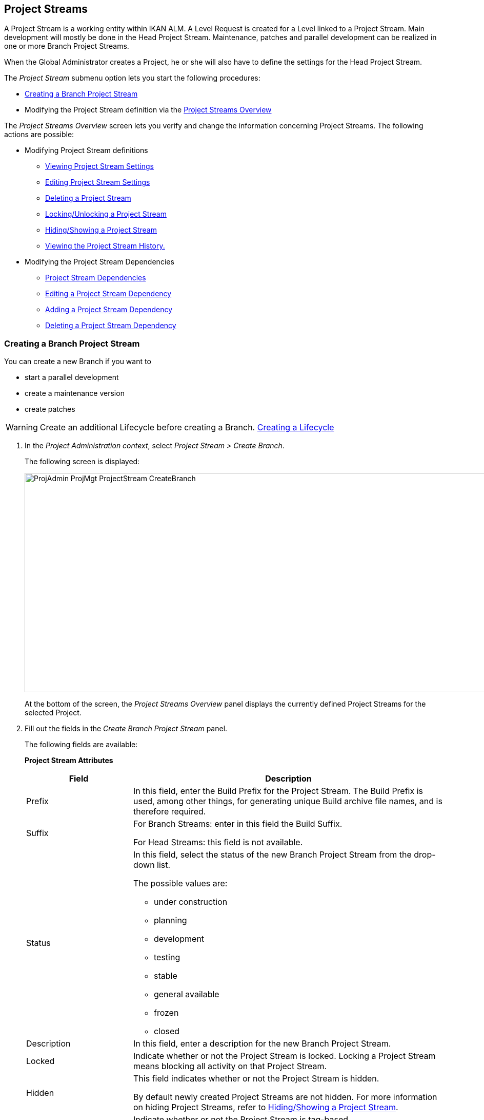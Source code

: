 [[_projadm_projectstreams]]
== Project Streams 
(((Project Administration ,Project Streams)))  (((Project Management Options ,Project Streams)))  (((Project Streams))) 

A Project Stream is a working entity within IKAN ALM.
A Level Request is created for a Level linked to a Project Stream.
Main development will mostly be done in the Head Project Stream.
Maintenance, patches and parallel development can be realized in one or more Branch Project Streams.

When the Global Administrator creates a Project, he or she will also have to define the settings for the Head Project Stream.

The _Project Stream_ submenu option lets you start the following procedures:

* <<ProjAdm_ProjMgt_ProjectStream.adoc#_projadmin_projectstream_createbranch,Creating a Branch Project Stream>>
* Modifying the Project Stream definition via the <<ProjAdm_ProjMgt_ProjectStream.adoc#_projectstreams_overviewscreen,Project Streams Overview>>


The _Project Streams Overview_ screen lets you verify and change the information concerning Project Streams.
The following actions are possible:

* Modifying Project Stream definitions
** <<ProjAdm_ProjMgt_ProjectStream.adoc#_projadmin_projectstream_viewing,Viewing Project Stream Settings>>
** <<ProjAdm_ProjMgt_ProjectStream.adoc#_projadmin_projectstream_editing,Editing Project Stream Settings>>
** <<ProjAdm_ProjMgt_ProjectStream.adoc#_projadm_projectstream_deleting,Deleting a Project Stream>>
** <<ProjAdm_ProjMgt_ProjectStream.adoc#_projadm_projectstream_locking,Locking/Unlocking a Project Stream>>
** <<ProjAdm_ProjMgt_ProjectStream.adoc#_hideshowprojectstream,Hiding/Showing a Project Stream>>
** <<ProjAdm_ProjMgt_ProjectStream.adoc#_projadm_projectstream_historyview,Viewing the Project Stream History.>>


* Modifying the Project Stream Dependencies
** <<ProjAdm_ProjMgt_ProjectStream.adoc#_projadmin_projectstream_dependencies,Project Stream Dependencies>>
** <<ProjAdm_ProjMgt_ProjectStream.adoc#_projadmin_projectstream_editdependency,Editing a Project Stream Dependency>>
** <<ProjAdm_ProjMgt_ProjectStream.adoc#_projadmin_projectstream_adddependency,Adding a Project Stream Dependency>>
** <<ProjAdm_ProjMgt_ProjectStream.adoc#_projadm_projectstream_deletedependency,Deleting a Project Stream Dependency>>

[[_projadmin_projectstream_createbranch]]
=== Creating a Branch Project Stream
(((Project Streams ,Creating a Branch Project Stream ))) 

You can create a new Branch if you want to

* start a parallel development
* create a maintenance version
* create patches

[WARNING]
--
Create an additional Lifecycle before creating a Branch. <<ProjAdm_LifeCycles.adoc#_plifecyclemgt_createlifecycle,Creating a Lifecycle>>
--

. In the __Project Administration context__, select__ Project Stream > Create Branch__.
+
The following screen is displayed:
+
image::ProjAdmin-ProjMgt-ProjectStream-CreateBranch.png[,958,427] 
+
At the bottom of the screen, the _Project Streams
Overview_ panel displays the currently defined Project Streams for the selected Project.

. Fill out the fields in the__ Create Branch Project Stream__ panel.
+
The following fields are available: 
+
*Project Stream Attributes*
+
[cols="1,1", frame="none", options="header"]
|===
| Field
| Description

|Prefix
|In this field, enter the Build Prefix for the Project Stream.
The Build Prefix is used, among other things, for generating unique Build archive file names, and is therefore required.

|Suffix
|For Branch Streams: enter in this field the Build Suffix.

For Head Streams: this field is not available.

|Status
a|In this field, select the status of the new Branch Project Stream from the drop-down list.

The possible values are:

* under construction
* planning
* development
* testing
* stable
* general available
* frozen
* closed

|Description
|In this field, enter a description for the new Branch Project Stream.

|Locked
|Indicate whether or not the Project Stream is locked.
Locking a Project Stream means blocking all activity on that Project Stream.

|Hidden
|This field indicates whether or not the Project Stream is hidden.

By default newly created Project Streams are not hidden.
For more information on hiding Project Streams, refer to <<ProjAdm_ProjMgt_ProjectStream.adoc#_hideshowprojectstream,Hiding/Showing a Project Stream>>.

|Tag-Based
|Indicate whether or not the Project Stream is tag-based. 

If the Project Stream is tag-based, it is possible to retrieve sources labeled with a user-defined tag in the head or branch stream for a build action on the Build Level.

__Warning:__ This functionality requires strict adherence to the internal tagging conventions, as by manual tagging artifacts are no longer under the exclusive control of IKAN ALM.
Tags may be defined before a build, but should remain consistent for the affected artifacts for their full Lifecycle.

If tag-based builds are activated for the Project Stream, the Tag Template has no effect any more as the VCR Tag will be defined by the User during the Level Request creation process. 

Furthermore, when the IKAN ALM Scheduler notices that a Build Level is connected to a tag-based Project Stream, it will take no action since it has no reference to check for changes in the versioning system.
Triggered builds (for example, after the creation of a tag in the VCR) can be activated via a hook script in the versioning system which will call the IKAN ALM command line to create a Level Request on the Build Level.
Therefore, it is recommended to disconnect any Schedule from the Build Level of a tag-based Project Stream.
If that is not possible (for example, because the Level is also used in another Project Stream), make sure that _Accept
Forced Build_ is set to __Yes__.

If the Project Stream is Package-based, this field is unchangeably set to __No__, since Tag-Based Builds make no sense in a Package-based project: a Package created in IKAN ALM may be compared with a Tag created in the VCR: it contains one or more selected file revisions out of the Head (trunk) or Branch stream from the VCR.

|Build Type
a|Select the Build type from the drop-down list.

The following types are possible:

* _Full Build_
* __Partial Build__: only the sources that were modified since the last Build will be rebuilt.
* __Production-based Partial Build__: only the sources that are different from the version on the Production Level will be rebuilt
* __Tag-based Partial Build__: only the sources that are different from the selected _Partial Build VCR Tag_ will be rebuilt.
+
This option is absent when creating a Head or Branch Project Stream.
It is only available when a successful Build Level Request exists.

If the Project Stream is Package-based, this field is fixed to __Full Build__.

|Partial Build VCR Tag
|Select a VCR Tag from the drop-down list containing the _Successful
Build Level Requests_ for this Project Stream.

This field is mandatory if the option _Tag-based
Partial Build_ has been selected asBuild Type.
Only sources that are different from the selected VCR Tag will berebuilt.

This option is absent when creating a Head or Branch Project Stream.
It is onlyavailable when a successful Build Level Request exists.

|Highest Build Number
|In this field, enter the highest Build number for this Project Stream.

This number is incremented automatically each time a Level Request is created.

This number does not necessarily match the number of successful Builds.
Refer to the Build section of the VCR Tag to view the number of successful Builds.

If the Project Stream is Package-based, this field is not available.

|Partial Build VCR Tag
|Select a VCR Tag from the drop-down list of Successful Build Level Requests for this Project Stream.

This field is mandatory if the option _Tag-based
Partial Build_ has been selected as Build Type.
Only sources that are different from the selected VCR Tag will be rebuilt.

This option is absent when creating a Head or Branch Project Stream.
It is only available when a successful Build Level Request exists.

|Accept Forced Build
|Indicate whether or not the Project Stream accepts Forced Builds, i.e., Builds on the Build Level which overrule the Schedule connected to the Level.

If the Project Stream is Package-based, this field is unchangeably set to __No__.

A Force Build make no sense since it is not possible to set a Schedule on a Build Level in a Package-based Project.

|Tag Template
a|In this field, enter the Template that should be used for tagging Builds generated in this Project Stream.
The Tags will be used to display these Builds in the VCR.

A template can be a combination of _constants_ and__ variables__.

The following _constants_ are allowed:

* letters
* numbers
* underscores
* hyphens
* Some other characters (such as , ; $ @) may be illegal, depending on the VCR type.

The following _variables_ are available.
They all have the format ${name}:

* ${prefix}: This variable returns the Build Prefix defined for the Project Stream.
* ${suffix}: This variable returns the Build Suffix defined for the Branch Stream. (If this variable is included in a Template for a Head Stream, it is ignored.)
* ${streamType}: This variable returns the Type indication for a Stream: _H_ for Head Stream or _B_ for Branch Stream.
* ${buildNumber}: This variable returns the number of the Build, so that the Build can be matched with its Tag.
* ${projectName}: This variable returns the name of the IKAN ALM Project.
* ${vcrProjectName}: This variable returns the VCR name of the Project.
* ${dateTime(dateformat)}: This variable returns the timestamp of the Building action in the indicated format.__ yyyy-MM-dd__ is a valid format. For other valid formats, refer to http://docs.oracle.com/javase/6/docs/api/java/text/SimpleDateFormat.html[ http://docs.oracle.com/javase/6/docs/api/java/text/SimpleDateFormat.html]
* ${packageName}: This variable returns the name of the package in a Package-based Project Stream.


|Lifecycle
|Select the Lifecycle to be associated with this Project Stream.

|VCR Branch ID
|For Branch Streams, enter in this field the VCR Branch ID.
The same ID must be available in the VCR linked to the Project.

For Head Streams belonging to a ClearCase UCM Project, enter the name of the UCM Integration Stream.

For Head Streams belonging to a Team Foundation VC Project, enter the name of the Main Branch ID.

For Head Streams belonging to other Project types, this field is not available.
|===

. Click__ Create__ to create the new Project Stream.
+
You can also click:

* __Check Branch ID in the VCR __to check if the Branch ID is available in the VCR linked to the Project.
* _Reset_ to clear the fields and restore the initial values.

. Additional Information
+
Underneath the _Create Branch Project Stream_ panel, you will find an overview of the existing Project Streams in the Project.
+
For more information, refer to <<ProjAdm_ProjMgt_ProjectStream.adoc#_projadmin_projectstreamsoverview_accessing,The Project Streams Overview Screen>>.


[[_projectstreams_overviewscreen]]
=== Project Streams Overview

The _Project Streams Overview_ screen lets you verify and change the information concerning Project Streams.
The following actions are possible:

* Modifying Project Stream definitions
** <<ProjAdm_ProjMgt_ProjectStream.adoc#_projadmin_projectstream_viewing,Viewing Project Stream Settings>>
** <<ProjAdm_ProjMgt_ProjectStream.adoc#_projadmin_projectstream_editing,Editing Project Stream Settings>>
** <<ProjAdm_ProjMgt_ProjectStream.adoc#_projadm_projectstream_deleting,Deleting a Project Stream>>
** <<ProjAdm_ProjMgt_ProjectStream.adoc#_projadm_projectstream_locking,Locking/Unlocking a Project Stream>>
** <<ProjAdm_ProjMgt_ProjectStream.adoc#_hideshowprojectstream,Hiding/Showing a Project Stream>>
** <<ProjAdm_ProjMgt_ProjectStream.adoc#_projadm_projectstream_historyview,Viewing the Project Stream History.>>

* Modifying the Project Stream Dependencies
** <<ProjAdm_ProjMgt_ProjectStream.adoc#_projadmin_projectstream_dependencies,Project Stream Dependencies>>
** <<ProjAdm_ProjMgt_ProjectStream.adoc#_projadmin_projectstream_editdependency,Editing a Project Stream Dependency>>
** <<ProjAdm_ProjMgt_ProjectStream.adoc#_projadmin_projectstream_adddependency,Adding a Project Stream Dependency>>
** <<ProjAdm_ProjMgt_ProjectStream.adoc#_projadm_projectstream_deletedependency,Deleting a Project Stream Dependency>>

[[_projadmin_projectstreamsoverview_accessing]]
==== The Project Streams Overview Screen 
(((Project Streams ,Overview Screen))) 

. In the __Project Administration context__, select__ Project Stream > Overview__.
+
The _Project Streams Overview_ screen is displayed:
+
image::ProjAdmin-ProjMgt-ProjectStream-Overview.png[,962,366] 
+
At the bottom of the screen, the _Project Streams
Overview_ panel displays the currently defined Project Streams for the selected Project.
+
For a detailed description of the fields and the links, refer to <<ProjAdm_ProjMgt_ProjectStream.adoc#_projadmin_projectstream_createbranch,Creating a Branch Project Stream>>.
. Depending on your access rights, the following links may be available:
+

[cols="1,1", frame="none"]
|===

|image:icons/edit.gif[,15,15] 
|Edit

This option is available to IKAN ALM Users with User or Project Administrator Access Rights.
It allows <<ProjAdm_ProjMgt_ProjectStream.adoc#_projadmin_projectstream_editing,viewing>> or <<ProjAdm_ProjMgt_ProjectStream.adoc#_projadmin_projectstream_editing,editing the selected Project Stream definition>>.

|image:icons/delete.gif[,15,15] 
|Delete

This option is available to IKAN ALM Users with Project Administrator Access Rights.
It allows deleting the selected Project Stream. <<ProjAdm_ProjMgt_ProjectStream.adoc#_projadm_projectstream_deleting,Deleting a Project Stream>>

|image:icons/lock.gif[,15,15] / image:images/icons/unlock.gif[,15,15] 
|Lock / Unlock

This option is available to IKAN ALM Users with Project Administrator Access Rights.
It allows locking or unlocking the selected Project Stream. <<ProjAdm_ProjMgt_ProjectStream.adoc#_projadm_projectstream_locking,Locking/Unlocking a Project Stream>>

|image:icons/hide.gif[,15,15] / image:images/icons/show.gif[,15,15] 
|Hide / Show

This option is available to IKAN ALM Users with Project Administrator Access Rights.
It allows hiding or showing the selected Project Stream.

<<ProjAdm_ProjMgt_ProjectStream.adoc#_hideshowprojectstream,Hiding/Showing a Project Stream>>

|image:icons/history.gif[,15,15] 
|History

This option is available to all IKAN ALM Users with Project User Access Rights.
It allows to display the History of all create, update and delete operations performed on a Project Stream.

<<ProjAdm_ProjMgt_ProjectStream.adoc#_projadm_projectstream_historyview,Viewing the Project Stream History.>>
|===

[[_projadmin_projectstream_viewing]]
==== Viewing Project Stream Settings 
(((Project Streams ,Viewing the Settings))) 

. In the __Project Administration context__, select__ Project Stream > Overview__.
. Click the image:icons/edit.gif[,15,15] _Edit_ link in front of the required Project Stream.
+
The _Edit Project Stream_ screen is displayed:
+
image::ProjAdmin-ProjectStreams-View.png[,918,269] 
+
. Verify the settings.
+
For a description of the fields, refer to <<ProjAdm_ProjMgt_ProjectStream.adoc#_projadmin_projectstream_createbranch,Creating a Branch Project Stream>>.
. Click _Back_ to return to the _Project Streams Overview_ screen.

[[_projadmin_projectstream_editing]]
==== Editing Project Stream Settings 
(((Project Streams ,Editing))) 

. In the __Project Administration context__, select__ Project Stream > Overview__.
. Click the image:icons/edit.gif[,15,15] _Edit_ link in front of the required Project Stream.
+
The _Edit Project Stream_ screen is displayed:
+
image::ProjAdmin-ProjectStreams-View.png[,918,269] 
+
. Click the _Edit_ button on the _Project Stream Info_ panel to edit the fields.
+
image::ProjAdmin-ProjMgt-ProjectStream-Edit-EditProjectStream.png[,559,442] 
+
For a description of the fields, refer to <<ProjAdm_ProjMgt_ProjectStream.adoc#_projadmin_projectstream_createbranch,Creating a Branch Project Stream>>.
. Click__ Save__ to save your changes.
+
You can also click:

* _Refresh_ to retrieve the settings from the database.
* _Cancel_ to return to the previous screen without saving the changes


[cols="1", frame="topbot"]
|===

a|_RELATED TOPICS_

* <<ProjAdm_ProjMgt_ProjectStream.adoc#_projadmin_projectstream_dependencies,Project Stream Dependencies>>
* <<ProjAdm_ProjMgt_ProjectStream.adoc#_projadmin_projectstream_adddependency,Adding a Project Stream Dependency>>
* <<ProjAdm_ProjMgt_ProjectStream.adoc#_projadmin_projectstream_editdependency,Editing a Project Stream Dependency>>
* <<ProjAdm_ProjMgt_ProjectStream.adoc#_projadm_projectstream_deletedependency,Deleting a Project Stream Dependency>>

|===

[[_projadm_projectstream_deleting]]
==== Deleting a Project Stream 
(((Project Streams ,Deleting))) 

. In the __Project Administration context__, select__ Project Stream > Overview__.
. Click the image:icons/delete.gif[,15,15] _Delete_ link on the _Projects Streams Overview_ panel.
+
The following screen is displayed:
+
image::ProjAdmin-ProjMgt-ProjectStream-Delete.png[,820,328] 
+
. Verify if you really want to irrevocably delete the Project Stream.
. Click__ Delete__ to confirm the deletion. 
+
You can also click _Back_ to return to the previous screen without deleting the Project.

[[_projadm_projectstream_locking]]
==== Locking/Unlocking a Project Stream 
(((Locking ,Project Streams)))  (((Unlocking ,Project Streams)))  (((Project Streams ,Locking)))  (((Project Streams ,Unlocking))) 

Locking a Project Stream means blocking all activity on that Project Stream, such as manual or scheduled Level Requests. 

You may want to lock a Project Stream, if configuration parameters have changed, or if administrative actions are required on the VCR.
Unlocking a Project Stream means reallowing these actions on a Project Stream

. In the __Project Administration context__, select__ Project Stream > Overview__.
. Click the image:icons/lock.gif[,15,15] _Lock_ or image:images/icons/unlock.gif[,15,15] _Unlock_ link on the _Project Streams Overview_ panel.

[[_hideshowprojectstream]]
==== Hiding/Showing a Project Stream 
(((Project Streams ,Hiding)))  (((Project Streams ,Showing))) 

Specifying that a Project Stream is "`hidden`", adds an extra search attribute to that Project Stream.
This can be very useful to leave out older Project Streams on the _Overview_ panels

. In the __Project Administration context__, select__ Project Stream > Overview__.
. Click the image:icons/hide.gif[,15,15] _Hide_ link in front of the Project Stream you want to hide.
+
The Project Stream will be hidden and disappears from the __Project Streams Overview__.
. To "`unhide`" a hidden Project Stream, set the _Hidden_ criterion to _Yes_ or _All_ and click the image:icons/show.gif[,15,15] _ Show_ link.
+
The Project Stream will become visible and the icon will be changed appropriately.
+

[NOTE]
====
A criterion has been added to the _Search_ panels to specify whether or not you want to display hidden Projects.
Click the _Show advanced
options_ link to display this criterion.
====

[[_projadm_projectstream_historyview]]
==== Viewing the Project Stream History.

. In the __Project Administration context__, select__ Project Stream > Overview__.
. Click the image:icons/history.gif[,15,15] _History_ link on the _Project Streams Overview_ panel to display the__ Project Stream History View__.
+
For more detailed information concerning this __History
View__, refer to the section <<App_HistoryEventLogging.adoc#_historyeventlogging,History and Event Logging>>.
+
Click __Back __to return to the previous screen.

[[_projadmin_projectstream_dependencies]]
==== Project Stream Dependencies 
(((Project Streams ,Dependencies)))  (((Project Stream Dependencies))) 

Project Stream dependencies allow the reuse of common Projects (e.g., libraries) by other Projects.
When the code in the Master Project Stream is built, the process will use the source code or the build result from the Child Project Stream(s), which is stored in the Source Environment in a new folder having the same name as the name of the Project in the VCR.

. In the __Project Administration context__, select__ Project Stream > Overview__.
. On the __Project Streams Overview__, click the image:icons/edit.gif[,15,15] _Edit_ link in front of the required Project Stream.
+
The _Edit Project Stream_ screen is displayed, containing the _Project Stream Info_ and the _Dependencies_ panels.
+
image::ProjAdmin-ProjectStream-Dependencies.png[,947,506] 
+
The Dependencies panel contains:

* the overview of the Project Streams whose results or sources the current Project Stream depends on,
* the overview of the Project Streams using the results or sources of the current Project Stream, and
* the__ Add Dependency__ link. <<ProjAdm_ProjMgt_ProjectStream.adoc#_projadmin_projectstream_adddependency,Adding a Project Stream Dependency>>

+
For each of the Project Streams on the Overviews, the following information is available:
+

[cols="1,1", frame="topbot", options="header"]
|===
| Field
| Description

|Project
|This field displays the name of the Project to which the Project Stream belongs.

|Type
a|This field displays the Project Stream Type.
There are two possibilities:

* Head
* Branch

|Prefix
|This field contains the Build Prefix defined for this Project Stream.

|Suffix
|This field contains the Build Suffix for this Branch.
It is empty for the Head Stream.

This suffix will be attached to the Build Prefix for easy identification of the Project Stream.

|Description
|This field contains the user-defined description of the Project Stream.

|VCR Branch ID
|This field contains the VCR Branch ID for this Project Stream.

This field remains empty for Head Project Streams.

|Code Retrieval
a|This field indicates how the Child Project Stream code will be retrieved.

* _Latest tagged code from the VCR_
* __Specific tagged code from the VCR__: If this option has been selected, the selected tag is displayed in the _VCR Tag_ field.
* _Latest tagged build from the Build Archive_
* __Specific build from the Build Archive__: If this option has been selected, the selected tag is displayed in the _VCR Tag_ field.
* _Latest Production code from the VCR_
* _Latest Production Build from the Build Archive_


|VCR Tag
|This field contains the Project Stream VCR Tag used to retrieve the code.
Refer to the _Code
Retrieval_ field explanation above.
|===

. Use the links on the __Project Stream XXX depends on the results or sources of the following Project Stream(s)__, if required.
+
The following links may be available:

* The image:icons/up.gif[,15,15] _Up_ and image:images/icons/down.gif[,15,15] _Down_ links to modify the order of the Project Streams.
* image:icons/edit.gif[,15,15] __ Edit__: This option allows editing the selected dependency. <<ProjAdm_ProjMgt_ProjectStream.adoc#_projadmin_projectstream_editdependency,Editing a Project Stream Dependency>>
* image:icons/remove.gif[,15,15] __ Remove__: This option allows removing the selected dependency. <<ProjAdm_ProjMgt_ProjectStream.adoc#_projadm_projectstream_deletedependency,Deleting a Project Stream Dependency>>

+

[NOTE]
====

There are no links available on the__ The
result or sources of Project Stream XXX are used by the following
Project Stream(s)__ panel.
Switch to the__ Project
Stream Dependency__ screen of these Master Project Streams to edit their Dependency settings.
====

. Click__ Back__ to return to the previous screen.

[[_projadmin_projectstream_adddependency]]
==== Adding a Project Stream Dependency
(((Project Streams ,Dependencies ,Adding))) 

. In the __Project Administration context__, select__ Project Stream > Overview__.
. On the __Project Streams Overview__, click the image:icons/edit.gif[,15,15] _Edit_ link in front of the required Project Stream.
. Click the image:icons/dependency.gif[,15,15] _Add Dependency_ link on the__ Dependencies__ panel.
+
The following pop-up screen is displayed:
+
image::ProjAdmin-ProjectStream-AddDependency-Step1.png[,760,518] 
+
. Define search criteria on the _Search Project Stream_ panel in case you do not immediately find the Project Stream you want to add.
+
The list of elements displayed in the tree at the right, will be limited to the Project Streams matching these search criteria.
+
Click the _Reset_ button to clear the Search fields.
. Expand the tree for the corresponding Project using the image:icons/ExpandProjectStream.gif[,10,10]  icon to display its Project Streams. Select the Project Stream you want to add and click __Next__.
+

[NOTE]
====
If a Project Stream can not be added, an error message will be displayed.
====
. Specify the Build results or sources to be used.
+
image::ProjAdmin-ProjectStream-AddDependency-Step2.png[,744,231] 
+
.. Select the__ Code Retrieval__ mode from the drop-down list.
+
From the drop-down list, select the required code retrieval type.
The following options are available:

* _Latest tagged code from the VCR_
+
Select this option, if you want to use the _source code_ of the last successful Build of the Child Branch to build the code of the Master Project.
* _Specific tagged code from the VCR_
+
Select this option, if you want to use the _source code_ of the Child Branch tagged with the VCR tag selected in the _VCR Tag_ field below to build the code of the Master Project.
The VCR Tag field is required.
* _Latest tagged build from the Build Archive_
+
Select this option, if you want to use the _Build result_ of the last successful Build of the Child Branch to build the code of the Master Project.
The VCR Tag field must remain empty.
* _Specific build from the build archive_
+
Select this option, if you want to use the _Build result_ of the Build of the Child Branch with the selected VCR Tag to build the code of the Master Project.
The VCR Tag field is required.
* _Latest Production code from the VCR_
+
Select this option, if you want to use the _source code_ that was tagged with the VCR tag of the Build that is currently Active on the last Level (usually a Production Level) of the Lifecycle of the Child Project Stream to build the code of the Master Project.
* _Latest Production Build from the Build Archive_
+
Select this option, if you want to use the _Build result_ of the Build that is currently Active on the LAST Level of the Lifecycle of the Child Project Stream to build the code of the Master Project.

.. Select the _VCR Tag_ from the drop-down list.
+
From the drop-down list, select the required VCR Tag.
+
The VCR Tag is only relevant if the Code Retrieval field is set to Specific tagged code from the VCR or Specific build from the Build Archive.
+
__Note: __This option can only be used if a Build already exists as otherwise no VCR tag is available yet.

. Click _Create_ to create the Project Stream Dependency.
+
You can also click:

* _Cancel_ to clear the fields and restore the initial values.
* _Previous_ to return to the previous screen without saving the changes.

[[_projadmin_projectstream_editdependency]]
==== Editing a Project Stream Dependency 
(((Project Streams ,Dependencies ,Editing))) 

. In the __Project Administration context__, select__ Project Stream > Overview__.
. On the __Project Streams Overview__, click the image:icons/edit.gif[,15,15] _Edit_ link in front of the required Project Stream.
. Click the image:icons/edit.gif[,15,15] __ Edit __link in front of the required Dependency.
+
The _Update Project Stream Dependency_ pop-up screen is displayed:
+
image::ProjAdmin-ProjectStream-UpdateDependency.png[,504,174] 
+
. Edit the _Code Retrieval_ mode and __VCR Tag__, if required. 
+
For a description of these fields, refer to the section <<ProjAdm_ProjMgt_ProjectStream.adoc#_projadmin_projectstream_adddependency,Adding a Project Stream Dependency>>.
. Click__ Save__ to save your modifications.
+
You can also click:

* _Refresh_ to retrieve the settings from the database.
* _Cancel_ to return to the previous screen without saving the changes.

[[_projadm_projectstream_deletedependency]]
==== Deleting a Project Stream Dependency 
(((Project Streams ,Dependencies ,Deleting))) 

. In the __Project Administration context__, select__ Project Stream > Overview__.
. On the __Project Streams Overview__, click the image:icons/edit.gif[,15,15] _Edit_ link in front of the required Project Stream.
. Click the image:icons/remove.gif[,15,15] __Remove __ link in front of the required Dependency.
+
A confirmation message appears to remove the Dependency.
Click _Yes_ if you want to remove the dependency or _No_ if you want to cancel the action.
When clicking Yes, the Project Stream will be immediately removed from the list.
